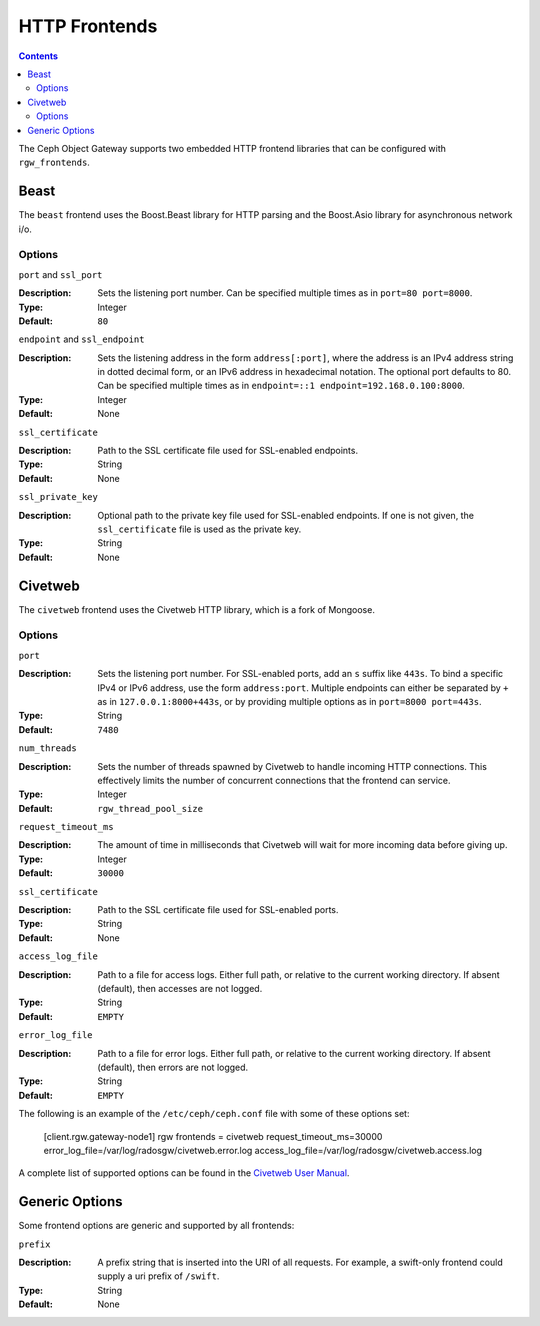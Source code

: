 .. _rgw_frontends:

==============
HTTP Frontends
==============

.. contents::

The Ceph Object Gateway supports two embedded HTTP frontend libraries
that can be configured with ``rgw_frontends``.

Beast
=====

.. versionadded:: Mimic

The ``beast`` frontend uses the Boost.Beast library for HTTP parsing
and the Boost.Asio library for asynchronous network i/o.

Options
-------

``port`` and ``ssl_port``

:Description: Sets the listening port number. Can be specified multiple
              times as in ``port=80 port=8000``.

:Type: Integer
:Default: ``80``


``endpoint`` and ``ssl_endpoint``

:Description: Sets the listening address in the form ``address[:port]``,
              where the address is an IPv4 address string in dotted decimal
              form, or an IPv6 address in hexadecimal notation. The
              optional port defaults to 80. Can be specified multiple times
              as in ``endpoint=::1 endpoint=192.168.0.100:8000``.

:Type: Integer
:Default: None


``ssl_certificate``

:Description: Path to the SSL certificate file used for SSL-enabled endpoints.

:Type: String
:Default: None


``ssl_private_key``

:Description: Optional path to the private key file used for SSL-enabled
              endpoints. If one is not given, the ``ssl_certificate`` file
              is used as the private key.

:Type: String
:Default: None


Civetweb
========

.. versionadded:: Firefly

The ``civetweb`` frontend uses the Civetweb HTTP library, which is a
fork of Mongoose.


Options
-------

``port``

:Description: Sets the listening port number. For SSL-enabled ports, add an
              ``s`` suffix like ``443s``. To bind a specific IPv4 or IPv6
              address, use the form ``address:port``. Multiple endpoints
              can either be separated by ``+`` as in ``127.0.0.1:8000+443s``,
              or by providing multiple options as in ``port=8000 port=443s``.

:Type: String
:Default: ``7480``


``num_threads``

:Description: Sets the number of threads spawned by Civetweb to handle
              incoming HTTP connections. This effectively limits the number
              of concurrent connections that the frontend can service.

:Type: Integer
:Default: ``rgw_thread_pool_size``


``request_timeout_ms``

:Description: The amount of time in milliseconds that Civetweb will wait
              for more incoming data before giving up.

:Type: Integer
:Default: ``30000``


``ssl_certificate``

:Description: Path to the SSL certificate file used for SSL-enabled ports.

:Type: String
:Default: None


``access_log_file``

:Description: Path to a file for access logs. Either full path, or relative
			  to the current working directory. If absent (default), then
			  accesses are not logged.

:Type: String
:Default: ``EMPTY``


``error_log_file``

:Description: Path to a file for error logs. Either full path, or relative
			  to the current working directory. If absent (default), then
			  errors are not logged.

:Type: String
:Default: ``EMPTY``


The following is an example of the ``/etc/ceph/ceph.conf`` file with some of these options set:
 
 [client.rgw.gateway-node1]
 rgw frontends = civetweb request_timeout_ms=30000 error_log_file=/var/log/radosgw/civetweb.error.log access_log_file=/var/log/radosgw/civetweb.access.log


A complete list of supported options can be found in the `Civetweb User Manual`_.


Generic Options
===============

Some frontend options are generic and supported by all frontends:

``prefix``

:Description: A prefix string that is inserted into the URI of all
              requests. For example, a swift-only frontend could supply
              a uri prefix of ``/swift``.

:Type: String
:Default: None


.. _Civetweb User Manual: https://civetweb.github.io/civetweb/UserManual.html
